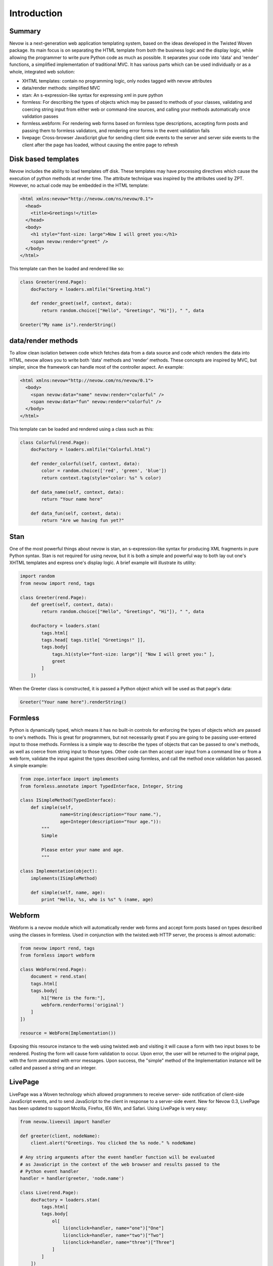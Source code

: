 ============
Introduction
============

Summary
-------

Nevow is a next-generation web application templating system, based on
the ideas developed in the Twisted Woven package. Its main focus is on
separating the HTML template from both the business logic and the
display logic, while allowing the programmer to write pure Python code
as much as possible. It separates your code into 'data' and 'render'
functions, a simplified implementation of traditional MVC. It has
various parts which can be used individually or as a whole, integrated
web solution:

-  XHTML templates: contain no programming logic, only nodes tagged with
   nevow attributes
-  data/render methods: simplified MVC
-  stan: An s-expression-like syntax for expressing xml in pure python
-  formless: For describing the types of objects which may be passed to
   methods of your classes, validating and coercing string input from
   either web or command-line sources, and calling your methods
   automatically once validation passes
-  formless.webform: For rendering web forms based on formless type
   descriptions, accepting form posts and passing them to formless
   validators, and rendering error forms in the event validation fails
-  livepage: Cross-browser JavaScript glue for sending client side
   events to the server and server side events to the client after the
   page has loaded, without causing the entire page to refresh

Disk based templates
--------------------

Nevow includes the ability to load templates off disk. These templates
may have processing directives which cause the execution of python
methods at render time. The attribute technique was inspired by the
attributes used by ZPT. However, no actual code may be embedded in the
HTML template:

.. code-block:: html

    <html xmlns:nevow="http://nevow.com/ns/nevow/0.1">
      <head>
        <title>Greetings!</title>
      </head>
      <body>
        <h1 style="font-size: large">Now I will greet you:</h1>
        <span nevow:render="greet" />
      </body>
    </html>

This template can then be loaded and rendered like so:

.. code-block:: python

    class Greeter(rend.Page):
        docFactory = loaders.xmlfile("Greeting.html")

        def render_greet(self, context, data):
            return random.choice(["Hello", "Greetings", "Hi"]), " ", data

    Greeter("My name is").renderString()


data/render methods
-------------------

To allow clean isolation between code which fetches data from a data
source and code which renders the data into HTML, nevow allows you to
write both 'data' methods and 'render' methods. These concepts are
inspired by MVC, but simpler, since the framework can handle most of the
controller aspect. An example:

.. code-block:: html

    <html xmlns:nevow="http://nevow.com/ns/nevow/0.1">
      <body>
        <span nevow:data="name" nevow:render="colorful" />
        <span nevow:data="fun" nevow:render="colorful" />
      </body>
    </html>

This template can be loaded and rendered using a class such as this:

.. code-block:: python

    class Colorful(rend.Page):
        docFactory = loaders.xmlfile("Colorful.html")

        def render_colorful(self, context, data):
            color = random.choice(['red', 'green', 'blue'])
            return context.tag(style="color: %s" % color)

        def data_name(self, context, data):
            return "Your name here"

        def data_fun(self, context, data):
            return "Are we having fun yet?"


Stan
----

One of the most powerful things about nevow is stan, an
s-expression-like syntax for producing XML fragments in pure Python
syntax. Stan is not required for using nevow, but it is both a simple
and powerful way to both lay out one's XHTML templates and express one's
display logic. A brief example will illustrate its utility:

.. code-block:: python

    import random
    from nevow import rend, tags

    class Greeter(rend.Page):
        def greet(self, context, data):
            return random.choice(["Hello", "Greetings", "Hi"]), " ", data

        docFactory = loaders.stan(
            tags.html[
            tags.head[ tags.title[ "Greetings!" ]],
            tags.body[
                tags.h1(style="font-size: large")[ "Now I will greet you:" ],
                greet
            ]
        ])


When the Greeter class is constructed, it is passed a Python object
which will be used as that page's data:

.. code-block:: python

    Greeter("Your name here").renderString()


Formless
--------

Python is dynamically typed, which means it has no built-in controls for
enforcing the types of objects which are passed to one's methods. This
is great for programmers, but not necessarily great if you are going to
be passing user-entered input to those methods. Formless is a simple way
to describe the types of objects that can be passed to one's methods, as
well as coerce from string input to those types. Other code can then
accept user input from a command line or from a web form, validate the
input against the types described using formless, and call the method
once validation has passed. A simple example:

.. code-block:: python

    from zope.interface import implements
    from formless.annotate import TypedInterface, Integer, String

    class ISimpleMethod(TypedInterface):
        def simple(self,
                   name=String(description="Your name."),
                   age=Integer(description="Your age.")):
            """
            Simple

            Please enter your name and age.
            """

    class Implementation(object):
        implements(ISimpleMethod)

        def simple(self, name, age):
            print "Hello, %s, who is %s" % (name, age)


Webform
-------

Webform is a nevow module which will automatically render web forms and
accept form posts based on types described using the classes in
formless. Used in conjunction with the twisted.web HTTP server, the
process is almost automatic:

.. code-block:: python


    from nevow import rend, tags
    from formless import webform

    class WebForm(rend.Page):
        document = rend.stan(
        tags.html[
        tags.body[
            h1["Here is the form:"],
            webform.renderForms('original')
        ]
    ])

    resource = WebForm(Implementation())


Exposing this resource instance to the web using twisted.web and
visiting it will cause a form with two input boxes to be rendered.
Posting the form will cause form validation to occur. Upon error, the
user will be returned to the original page, with the form annotated with
error messages. Upon success, the "simple" method of the Implementation
instance will be called and passed a string and an integer.

LivePage
--------

LivePage was a Woven technology which allowed programmers to receive
server- side notification of client-side JavaScript events, and to send
JavaScript to the client in response to a server-side event. New for
Nevow 0.3, LivePage has been updated to support Mozilla, Firefox, IE6
Win, and Safari. Using LivePage is very easy:

.. code-block:: python

    from nevow.liveevil import handler

    def greeter(client, nodeName):
        client.alert("Greetings. You clicked the %s node." % nodeName)

    # Any string arguments after the event handler function will be evaluated
    # as JavaScript in the context of the web browser and results passed to the
    # Python event handler
    handler = handler(greeter, 'node.name')

    class Live(rend.Page):
        docFactory = loaders.stan(
            tags.html[
            tags.body[
                ol[
                    li(onclick=handler, name="one")["One"]
                    li(onclick=handler, name="two")["Two"]
                    li(onclick=handler, name="three")["Three"]
                ]
            ]
        ])


More Information
----------------

The `Nevow website <https://divmod.org/trac/wiki/DivmodNevow>`__ has more
information. Starting with 0.3, it contains a simple WSGI implementation
and can also be used to render CGIs. However, the recommended mode of
operation is using the `Twisted
web <http://twistedmatrix.com/trac/wiki/TwistedWeb>`__ server. Nevow is
an active project, and many new bugfixes and features are committed to
the Nevow Git repository. Information about Nevow commits is available
by subscribing to the `Divmod
commits <http://divmod.net/users/mailman.twistd/listinfo/divmod-commits>`__
mailing list. The Nevow Git repository can be checked out using:

::

    git clone git://github.com/twisted/nevow

Discussion of Nevow occurs on the `twisted.web mailing
list <http://twistedmatrix.com/cgi-bin/mailman/listinfo/twisted-web>`__.
The Nevow developers are also often available for real-time help on the
`#twisted.web channel <irc://irc.freenode.net/#twisted.web>`__ on
irc.freenode.net.
